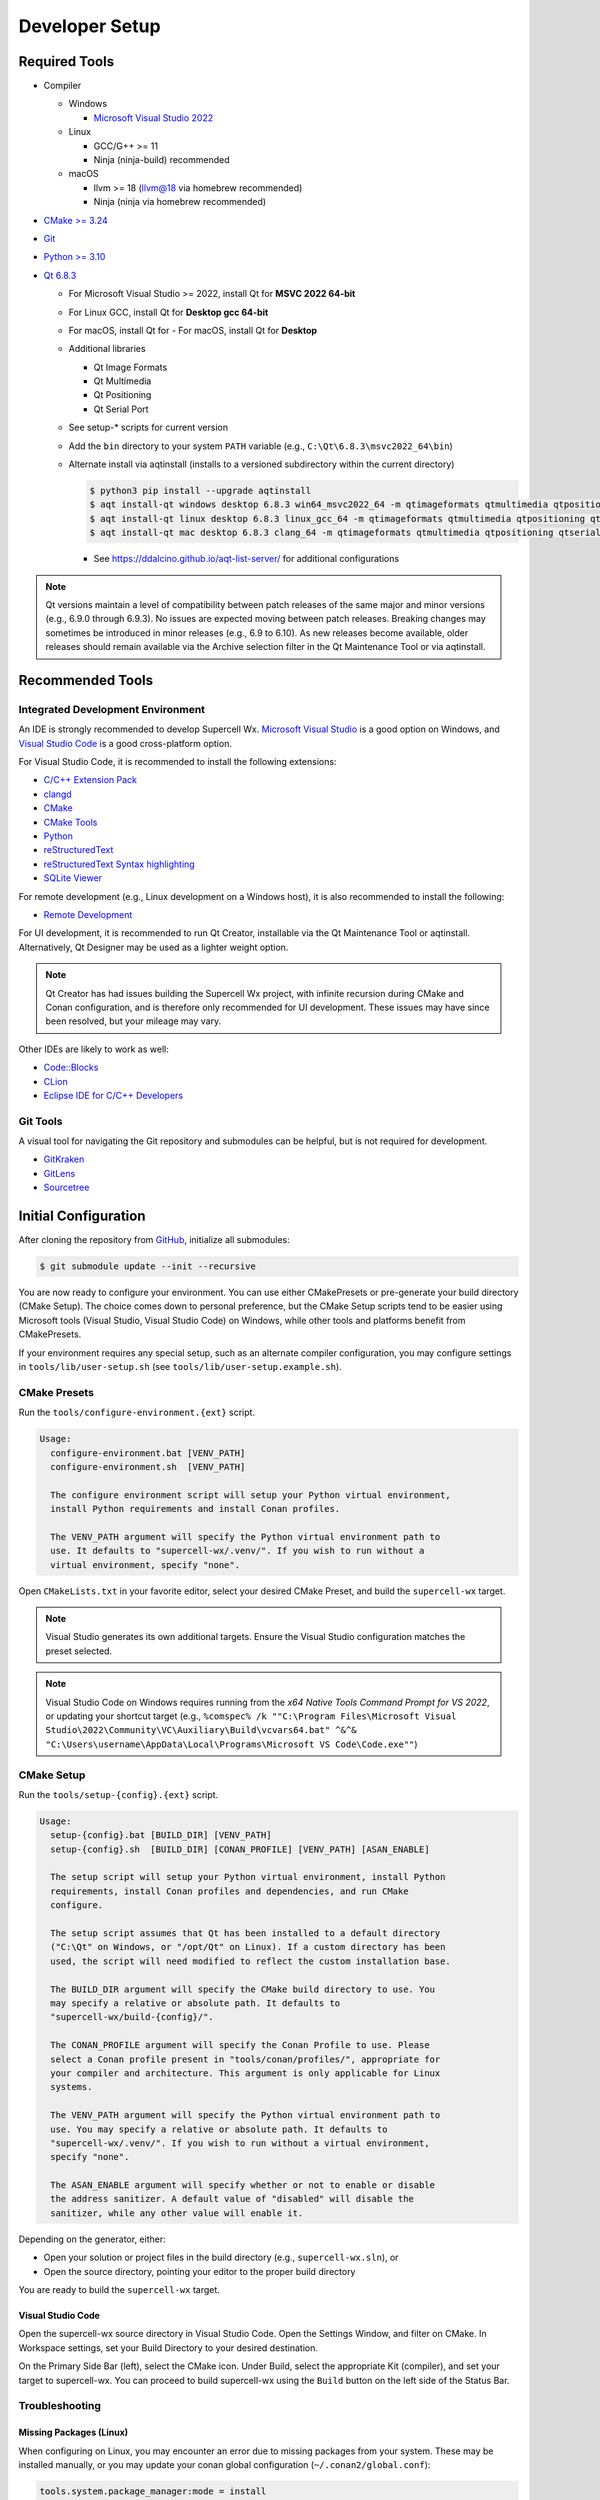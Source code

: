 Developer Setup
===============

Required Tools
--------------

- Compiler

  - Windows

    - `Microsoft Visual Studio 2022 <https://visualstudio.microsoft.com/downloads/>`_

  - Linux

    - GCC/G++ >= 11
    - Ninja (ninja-build) recommended

  - macOS

    - llvm >= 18 (llvm@18 via homebrew recommended)
    - Ninja (ninja via homebrew recommended)

- `CMake >= 3.24 <https://cmake.org/download/>`_
- `Git <https://git-scm.com/download/win>`_
- `Python >= 3.10 <https://www.python.org/downloads/windows/>`_
- `Qt 6.8.3 <https://www.qt.io/download-open-source>`_

  - For Microsoft Visual Studio >= 2022, install Qt for **MSVC 2022 64-bit**
  - For Linux GCC, install Qt for **Desktop gcc 64-bit**
  - For macOS, install Qt for - For macOS, install Qt for **Desktop**
  - Additional libraries

    - Qt Image Formats
    - Qt Multimedia
    - Qt Positioning
    - Qt Serial Port

    .. image:: images/developer-setup-01-qt-install-small.png

  - See setup-* scripts for current version
  - Add the ``bin`` directory to your system ``PATH`` variable (e.g., ``C:\Qt\6.8.3\msvc2022_64\bin``)
  - Alternate install via aqtinstall (installs to a versioned subdirectory
    within the current directory)

    .. code:: bash

      $ python3 pip install --upgrade aqtinstall
      $ aqt install-qt windows desktop 6.8.3 win64_msvc2022_64 -m qtimageformats qtmultimedia qtpositioning qtserialport
      $ aqt install-qt linux desktop 6.8.3 linux_gcc_64 -m qtimageformats qtmultimedia qtpositioning qtserialport
      $ aqt install-qt mac desktop 6.8.3 clang_64 -m qtimageformats qtmultimedia qtpositioning qtserialport

    - See https://ddalcino.github.io/aqt-list-server/ for additional configurations

.. note:: Qt versions maintain a level of compatibility between patch releases
          of the same major and minor versions (e.g., 6.9.0 through 6.9.3). No
          issues are expected moving between patch releases. Breaking changes
          may sometimes be introduced in minor releases (e.g., 6.9 to 6.10). As
          new releases become available, older releases should remain available
          via the Archive selection filter in the Qt Maintenance Tool or via
          aqtinstall.

Recommended Tools
-----------------

Integrated Development Environment
^^^^^^^^^^^^^^^^^^^^^^^^^^^^^^^^^^

An IDE is strongly recommended to develop Supercell Wx. `Microsoft Visual Studio
<https://visualstudio.microsoft.com/downloads/>`_ is a good option on Windows,
and `Visual Studio Code <https://code.visualstudio.com/>`_ is a good
cross-platform option.

For Visual Studio Code, it is recommended to install the following extensions:

- `C/C++ Extension Pack <https://marketplace.visualstudio.com/items?itemName=ms-vscode.cpptools-extension-pack>`_
- `clangd <https://marketplace.visualstudio.com/items?itemName=llvm-vs-code-extensions.vscode-clangd>`_
- `CMake <https://marketplace.visualstudio.com/items?itemName=twxs.cmake>`_
- `CMake Tools <https://marketplace.visualstudio.com/items?itemName=ms-vscode.cmake-tools>`_
- `Python <https://marketplace.visualstudio.com/items?itemName=ms-python.python>`_
- `reStructuredText <https://marketplace.visualstudio.com/items?itemName=lextudio.restructuredtext>`_
- `reStructuredText Syntax highlighting <https://marketplace.visualstudio.com/items?itemName=trond-snekvik.simple-rst>`_
- `SQLite Viewer <https://marketplace.visualstudio.com/items?itemName=qwtel.sqlite-viewer>`_

For remote development (e.g., Linux development on a Windows host), it is also
recommended to install the following:

- `Remote Development <https://marketplace.visualstudio.com/items?itemName=ms-vscode-remote.vscode-remote-extensionpack>`_

For UI development, it is recommended to run Qt Creator, installable via the Qt
Maintenance Tool or aqtinstall. Alternatively, Qt Designer may be used as a
lighter weight option.

.. note:: Qt Creator has had issues building the Supercell Wx project, with
          infinite recursion during CMake and Conan configuration, and is
          therefore only recommended for UI development. These issues may have
          since been resolved, but your mileage may vary.

Other IDEs are likely to work as well:

- `Code::Blocks <https://www.codeblocks.org/>`_
- `CLion <https://www.jetbrains.com/clion/>`_
- `Eclipse IDE for C/C++ Developers <https://www.eclipse.org/downloads/packages/installer>`_

Git Tools
^^^^^^^^^

A visual tool for navigating the Git repository and submodules can be helpful,
but is not required for development.

- `GitKraken <https://www.gitkraken.com/>`_
- `GitLens <https://marketplace.visualstudio.com/items?itemName=eamodio.gitlens>`_
- `Sourcetree <https://www.sourcetreeapp.com/>`_

Initial Configuration
---------------------

After cloning the repository from `GitHub <https://github.com/dpaulat/supercell-wx>`_, initialize all submodules:

.. code:: bash

  $ git submodule update --init --recursive

You are now ready to configure your environment. You can use either CMakePresets
or pre-generate your build directory (CMake Setup). The choice comes down to
personal preference, but the CMake Setup scripts tend to be easier using
Microsoft tools (Visual Studio, Visual Studio Code) on Windows, while other
tools and platforms benefit from CMakePresets.

If your environment requires any special setup, such as an alternate compiler
configuration, you may configure settings in ``tools/lib/user-setup.sh`` (see
``tools/lib/user-setup.example.sh``).

CMake Presets
^^^^^^^^^^^^^

Run the ``tools/configure-environment.{ext}`` script.

.. code:: text

  Usage:
    configure-environment.bat [VENV_PATH]
    configure-environment.sh  [VENV_PATH]

    The configure environment script will setup your Python virtual environment,
    install Python requirements and install Conan profiles.

    The VENV_PATH argument will specify the Python virtual environment path to
    use. It defaults to "supercell-wx/.venv/". If you wish to run without a
    virtual environment, specify "none".

Open ``CMakeLists.txt`` in your favorite editor, select your desired CMake
Preset, and build the ``supercell-wx`` target.

.. note::

  Visual Studio generates its own additional targets. Ensure the Visual Studio
  configuration matches the preset selected.

.. note::

  Visual Studio Code on Windows requires running from the *x64 Native Tools
  Command Prompt for VS 2022*, or updating your shortcut target (e.g.,
  ``%comspec% /k ""C:\Program Files\Microsoft Visual Studio\2022\Community\VC\Auxiliary\Build\vcvars64.bat" ^&^& "C:\Users\username\AppData\Local\Programs\Microsoft VS Code\Code.exe""``)

CMake Setup
^^^^^^^^^^^

Run the ``tools/setup-{config}.{ext}`` script.

.. code:: text

  Usage:
    setup-{config}.bat [BUILD_DIR] [VENV_PATH]
    setup-{config}.sh  [BUILD_DIR] [CONAN_PROFILE] [VENV_PATH] [ASAN_ENABLE]

    The setup script will setup your Python virtual environment, install Python
    requirements, install Conan profiles and dependencies, and run CMake
    configure.

    The setup script assumes that Qt has been installed to a default directory
    ("C:\Qt" on Windows, or "/opt/Qt" on Linux). If a custom directory has been
    used, the script will need modified to reflect the custom installation base.

    The BUILD_DIR argument will specify the CMake build directory to use. You
    may specify a relative or absolute path. It defaults to
    "supercell-wx/build-{config}/".

    The CONAN_PROFILE argument will specify the Conan Profile to use. Please
    select a Conan profile present in "tools/conan/profiles/", appropriate for
    your compiler and architecture. This argument is only applicable for Linux
    systems.

    The VENV_PATH argument will specify the Python virtual environment path to
    use. You may specify a relative or absolute path. It defaults to
    "supercell-wx/.venv/". If you wish to run without a virtual environment,
    specify "none".

    The ASAN_ENABLE argument will specify whether or not to enable or disable
    the address sanitizer. A default value of "disabled" will disable the
    sanitizer, while any other value will enable it.

Depending on the generator, either:

- Open your solution or project files in the build directory (e.g., ``supercell-wx.sln``), or
- Open the source directory, pointing your editor to the proper build directory

You are ready to build the ``supercell-wx`` target.

Visual Studio Code
""""""""""""""""""

Open the supercell-wx source directory in Visual Studio Code. Open the Settings
Window, and filter on CMake. In Workspace settings, set your Build Directory to
your desired destination.

.. image:: images/developer-setup-02-vscode-cmake-build-dir.png

On the Primary Side Bar (left), select the CMake icon. Under Build, select the
appropriate Kit (compiler), and set your target to supercell-wx. You can proceed
to build supercell-wx using the ``Build`` button on the left side of the Status
Bar.

Troubleshooting
^^^^^^^^^^^^^^^

Missing Packages (Linux)
""""""""""""""""""""""""

When configuring on Linux, you may encounter an error due to missing packages
from your system. These may be installed manually, or you may update your conan
global configuration (``~/.conan2/global.conf``):

.. code::

    tools.system.package_manager:mode = install
    tools.system.package_manager:sudo = True

After installing missing packages, re-run the setup script.

Compiler or Qt Version Issues
"""""""""""""""""""""""""""""

After updating compiler or Qt versions, you may need to update paths in your
CMake cache. This may be done via your IDE, rerunning setup scripts, or by
manually editing ``CMakeCache.txt`` located in your build directory.

Guidelines
----------

It is expected that developers will follow these guidelines. On occasion, there
will be use cases for deviation from the guidelines below.

- Don't break existing functionality
- Follow C++ best practices
- Format files after making changes (most IDEs will respect the .clang-format
  file at the root of the repository)
- Follow the `Google C++ Style Guide <https://google.github.io/styleguide/cppguide.html>`_
- Keep Qt-dependent code in the ``scwx-qt`` project
- If adding a dependency, prefer adding it to conanfile.py over adding a
  submodule, unless additional customization is necessary
- Minimize custom development environment configuration
- Update acknowledgements when appropriate

  - Supercell Wx should remain MIT-licensed
  - Dependencies must be compatible with the MIT license

    - LGPL-licensed software must be contained within shared libraries
    - GPL-licensed software must not be used

Help
----

Stuck? You can look at https://github.com/dpaulat/supercell-wx/blob/develop/.github/workflows/ci.yml
for hints, or join the Discord server for help.
